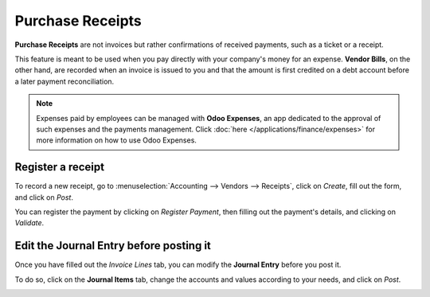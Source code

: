 =================
Purchase Receipts
=================

**Purchase Receipts** are not invoices but rather confirmations of received payments, such as a
ticket or a receipt.

This feature is meant to be used when you pay directly with your company's money for an expense.
**Vendor Bills**, on the other hand, are recorded when an invoice is issued to you and that the
amount is first credited on a debt account before a later payment reconciliation.

.. note::
   Expenses paid by employees can be managed with **Odoo Expenses**, an app dedicated to the
   approval of such expenses and the payments management. Click :doc:`here
   </applications/finance/expenses>` for more information on how to use Odoo Expenses.

Register a receipt
==================

To record a new receipt, go to :menuselection:`Accounting --> Vendors --> Receipts`, click on
*Create*, fill out the form, and click on *Post*.

.. image:: media/purchase_receipts_draft.png
   :align: center
   :alt: Fill out the draft purchase receipt in Odoo Accounting

You can register the payment by clicking on *Register Payment*, then filling out the payment's
details, and clicking on *Validate*.

Edit the Journal Entry before posting it
========================================

Once you have filled out the *Invoice Lines* tab, you can modify the **Journal Entry** before you
post it.

To do so, click on the **Journal Items** tab, change the accounts and values according to your
needs, and click on *Post*.

.. image:: media/purchase_receipts_journal_items.png
   :align: center
   :alt: Change the accounts used in the journal entry to record a purchase receipt.

.. seealso::
   - :doc:`manage`
   - :doc:`/applications/finance/expenses`
